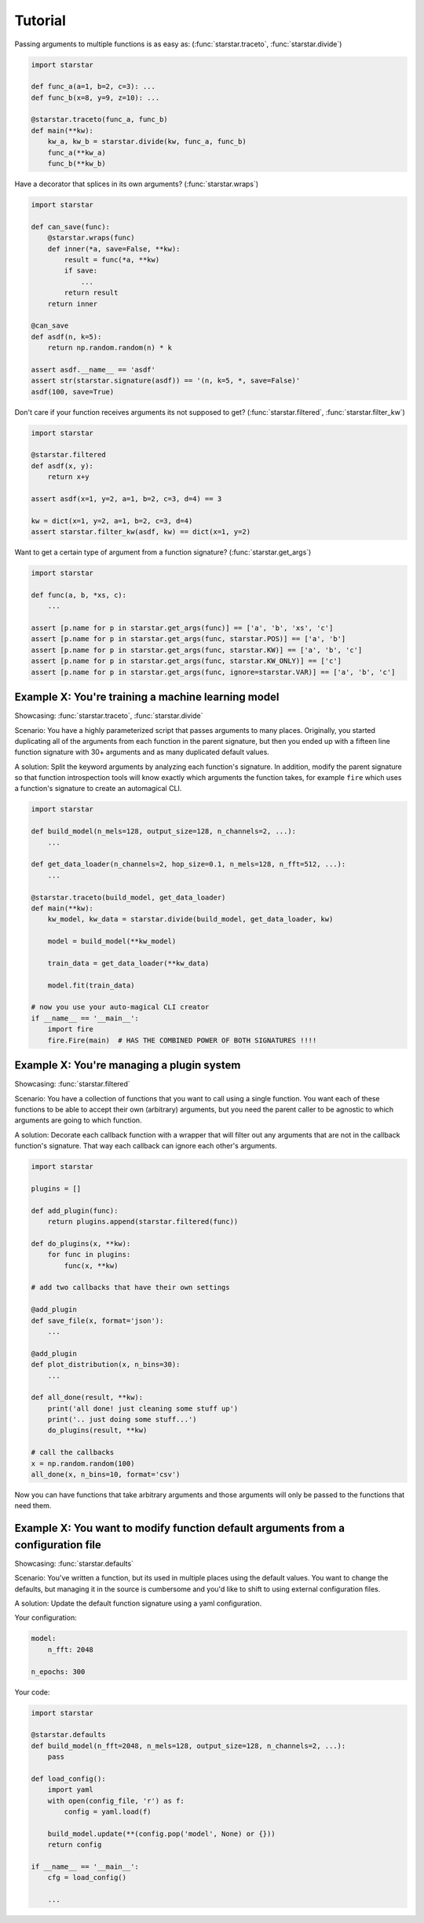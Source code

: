 Tutorial
=========

Passing arguments to multiple functions is as easy as: (:func:`starstar.traceto`, :func:`starstar.divide`)

.. code-block:: python

    import starstar

    def func_a(a=1, b=2, c=3): ...
    def func_b(x=8, y=9, z=10): ...

    @starstar.traceto(func_a, func_b)
    def main(**kw):
        kw_a, kw_b = starstar.divide(kw, func_a, func_b)
        func_a(**kw_a)
        func_b(**kw_b)



Have a decorator that splices in its own arguments? (:func:`starstar.wraps`)

.. code-block:: python

    import starstar

    def can_save(func):
        @starstar.wraps(func)
        def inner(*a, save=False, **kw):
            result = func(*a, **kw)
            if save:
                ...
            return result
        return inner

    @can_save
    def asdf(n, k=5):
        return np.random.random(n) * k

    assert asdf.__name__ == 'asdf'
    assert str(starstar.signature(asdf)) == '(n, k=5, *, save=False)'
    asdf(100, save=True)

Don't care if your function receives arguments its not supposed to get? (:func:`starstar.filtered`, :func:`starstar.filter_kw`)

.. code-block:: python

    import starstar

    @starstar.filtered
    def asdf(x, y):
        return x+y

    assert asdf(x=1, y=2, a=1, b=2, c=3, d=4) == 3

    kw = dict(x=1, y=2, a=1, b=2, c=3, d=4)
    assert starstar.filter_kw(asdf, kw) == dict(x=1, y=2)

Want to get a certain type of argument from a function signature? (:func:`starstar.get_args`)

.. code-block:: python

    import starstar

    def func(a, b, *xs, c):
        ...

    assert [p.name for p in starstar.get_args(func)] == ['a', 'b', 'xs', 'c']
    assert [p.name for p in starstar.get_args(func, starstar.POS)] == ['a', 'b']
    assert [p.name for p in starstar.get_args(func, starstar.KW)] == ['a', 'b', 'c']
    assert [p.name for p in starstar.get_args(func, starstar.KW_ONLY)] == ['c']
    assert [p.name for p in starstar.get_args(func, ignore=starstar.VAR)] == ['a', 'b', 'c']


Example X: You're training a machine learning model
-----------------------------------------------------------

Showcasing: :func:`starstar.traceto`, :func:`starstar.divide`

Scenario: You have a highly parameterized script that passes arguments to many places. Originally, you started duplicating all of the 
arguments from each function in the parent signature, but then you ended up with a fifteen line function signature with 
30+ arguments and as many duplicated default values.

A solution: Split the keyword arguments by analyzing each function's signature. In addition, modify 
the parent signature so that function introspection tools will know exactly which arguments 
the function takes, for example ``fire`` which uses a function's signature to create an 
automagical CLI.

.. code-block:: python

    import starstar

    def build_model(n_mels=128, output_size=128, n_channels=2, ...):
        ...

    def get_data_loader(n_channels=2, hop_size=0.1, n_mels=128, n_fft=512, ...):
        ...

    @starstar.traceto(build_model, get_data_loader)
    def main(**kw):
        kw_model, kw_data = starstar.divide(build_model, get_data_loader, kw)

        model = build_model(**kw_model)

        train_data = get_data_loader(**kw_data)

        model.fit(train_data)

    # now you use your auto-magical CLI creator
    if __name__ == '__main__':
        import fire
        fire.Fire(main)  # HAS THE COMBINED POWER OF BOTH SIGNATURES !!!!


Example X: You're managing a plugin system
----------------------------------------------

Showcasing: :func:`starstar.filtered`

Scenario: You have a collection of functions that you want to call using a single function.
You want each of these functions to be able to accept their own (arbitrary) arguments,
but you need the parent caller to be agnostic to which arguments are going to which function.

A solution: Decorate each callback function with a wrapper that will filter out any arguments 
that are not in the callback function's signature. That way each callback can ignore each other's 
arguments.

.. code-block:: python

    import starstar

    plugins = []

    def add_plugin(func):
        return plugins.append(starstar.filtered(func))

    def do_plugins(x, **kw):
        for func in plugins:
            func(x, **kw)

    # add two callbacks that have their own settings

    @add_plugin
    def save_file(x, format='json'):
        ...

    @add_plugin
    def plot_distribution(x, n_bins=30):
        ...

    def all_done(result, **kw):
        print('all done! just cleaning some stuff up')
        print('.. just doing some stuff...')
        do_plugins(result, **kw)

    # call the callbacks
    x = np.random.random(100)
    all_done(x, n_bins=10, format='csv')

Now you can have functions that take arbitrary arguments and those arguments will only be passed to the functions that need them.

Example X: You want to modify function default arguments from a configuration file
-------------------------------------------------------------------------------------

Showcasing: :func:`starstar.defaults`

Scenario: You've written a function, but its used in multiple places using the default values. You want to change the defaults,
but managing it in the source is cumbersome and you'd like to shift to using external configuration files.

A solution: Update the default function signature using a yaml configuration.

Your configuration:

.. code-block:: yaml

    model:
        n_fft: 2048

    n_epochs: 300


Your code:

.. code-block:: python

    import starstar

    @starstar.defaults
    def build_model(n_fft=2048, n_mels=128, output_size=128, n_channels=2, ...):
        pass

    def load_config():
        import yaml
        with open(config_file, 'r') as f:
            config = yaml.load(f)

        build_model.update(**(config.pop('model', None) or {}))
        return config

    if __name__ == '__main__':
        cfg = load_config()

        ...
